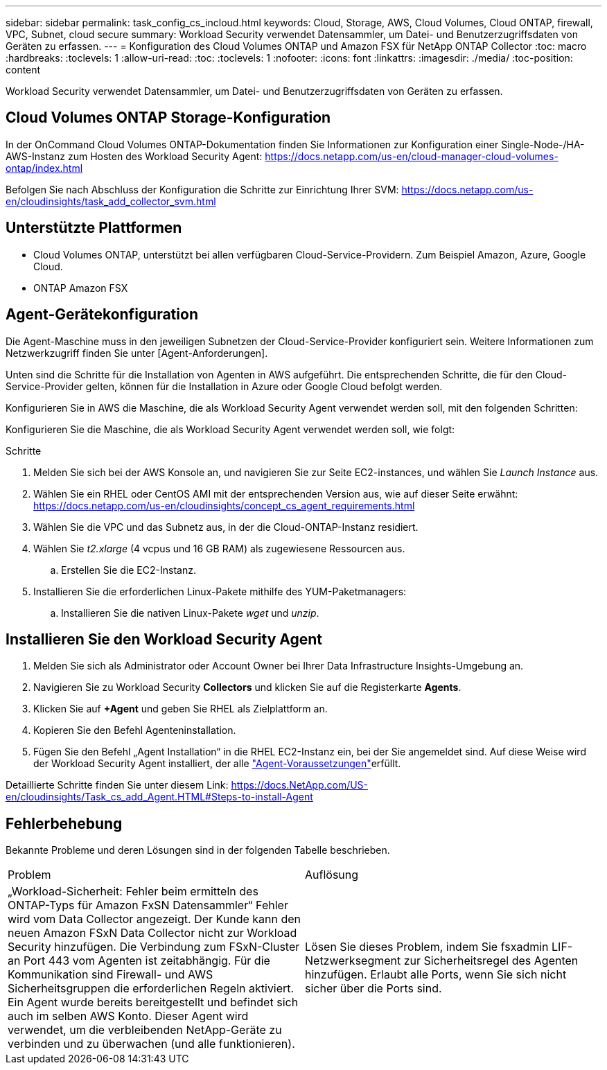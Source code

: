 ---
sidebar: sidebar 
permalink: task_config_cs_incloud.html 
keywords: Cloud, Storage, AWS, Cloud Volumes, Cloud ONTAP, firewall, VPC, Subnet,  cloud secure 
summary: Workload Security verwendet Datensammler, um Datei- und Benutzerzugriffsdaten von Geräten zu erfassen. 
---
= Konfiguration des Cloud Volumes ONTAP und Amazon FSX für NetApp ONTAP Collector
:toc: macro
:hardbreaks:
:toclevels: 1
:allow-uri-read: 
:toc: 
:toclevels: 1
:nofooter: 
:icons: font
:linkattrs: 
:imagesdir: ./media/
:toc-position: content


[role="lead"]
Workload Security verwendet Datensammler, um Datei- und Benutzerzugriffsdaten von Geräten zu erfassen.



== Cloud Volumes ONTAP Storage-Konfiguration

In der OnCommand Cloud Volumes ONTAP-Dokumentation finden Sie Informationen zur Konfiguration einer Single-Node-/HA-AWS-Instanz zum Hosten des Workload Security Agent: https://docs.netapp.com/us-en/cloud-manager-cloud-volumes-ontap/index.html[]

Befolgen Sie nach Abschluss der Konfiguration die Schritte zur Einrichtung Ihrer SVM: https://docs.netapp.com/us-en/cloudinsights/task_add_collector_svm.html[]



== Unterstützte Plattformen

* Cloud Volumes ONTAP, unterstützt bei allen verfügbaren Cloud-Service-Providern. Zum Beispiel Amazon, Azure, Google Cloud.
* ONTAP Amazon FSX




== Agent-Gerätekonfiguration

Die Agent-Maschine muss in den jeweiligen Subnetzen der Cloud-Service-Provider konfiguriert sein. Weitere Informationen zum Netzwerkzugriff finden Sie unter [Agent-Anforderungen].

Unten sind die Schritte für die Installation von Agenten in AWS aufgeführt. Die entsprechenden Schritte, die für den Cloud-Service-Provider gelten, können für die Installation in Azure oder Google Cloud befolgt werden.

Konfigurieren Sie in AWS die Maschine, die als Workload Security Agent verwendet werden soll, mit den folgenden Schritten:

Konfigurieren Sie die Maschine, die als Workload Security Agent verwendet werden soll, wie folgt:

.Schritte
. Melden Sie sich bei der AWS Konsole an, und navigieren Sie zur Seite EC2-instances, und wählen Sie _Launch Instance_ aus.
. Wählen Sie ein RHEL oder CentOS AMI mit der entsprechenden Version aus, wie auf dieser Seite erwähnt: https://docs.netapp.com/us-en/cloudinsights/concept_cs_agent_requirements.html[]
. Wählen Sie die VPC und das Subnetz aus, in der die Cloud-ONTAP-Instanz residiert.
. Wählen Sie _t2.xlarge_ (4 vcpus und 16 GB RAM) als zugewiesene Ressourcen aus.
+
.. Erstellen Sie die EC2-Instanz.


. Installieren Sie die erforderlichen Linux-Pakete mithilfe des YUM-Paketmanagers:
+
.. Installieren Sie die nativen Linux-Pakete _wget_ und _unzip_.






== Installieren Sie den Workload Security Agent

. Melden Sie sich als Administrator oder Account Owner bei Ihrer Data Infrastructure Insights-Umgebung an.
. Navigieren Sie zu Workload Security *Collectors* und klicken Sie auf die Registerkarte *Agents*.
. Klicken Sie auf *+Agent* und geben Sie RHEL als Zielplattform an.
. Kopieren Sie den Befehl Agenteninstallation.
. Fügen Sie den Befehl „Agent Installation“ in die RHEL EC2-Instanz ein, bei der Sie angemeldet sind. Auf diese Weise wird der Workload Security Agent installiert, der alle link:concept_cs_agent_requirements.html["Agent-Voraussetzungen"]erfüllt.


Detaillierte Schritte finden Sie unter diesem Link: https://docs.NetApp.com/US-en/cloudinsights/Task_cs_add_Agent.HTML#Steps-to-install-Agent



== Fehlerbehebung

Bekannte Probleme und deren Lösungen sind in der folgenden Tabelle beschrieben.

|===


| Problem | Auflösung 


| „Workload-Sicherheit: Fehler beim ermitteln des ONTAP-Typs für Amazon FxSN Datensammler“ Fehler wird vom Data Collector angezeigt. Der Kunde kann den neuen Amazon FSxN Data Collector nicht zur Workload Security hinzufügen. Die Verbindung zum FSxN-Cluster an Port 443 vom Agenten ist zeitabhängig. Für die Kommunikation sind Firewall- und AWS Sicherheitsgruppen die erforderlichen Regeln aktiviert. Ein Agent wurde bereits bereitgestellt und befindet sich auch im selben AWS Konto. Dieser Agent wird verwendet, um die verbleibenden NetApp-Geräte zu verbinden und zu überwachen (und alle funktionieren). | Lösen Sie dieses Problem, indem Sie fsxadmin LIF-Netzwerksegment zur Sicherheitsregel des Agenten hinzufügen. Erlaubt alle Ports, wenn Sie sich nicht sicher über die Ports sind. 
|===